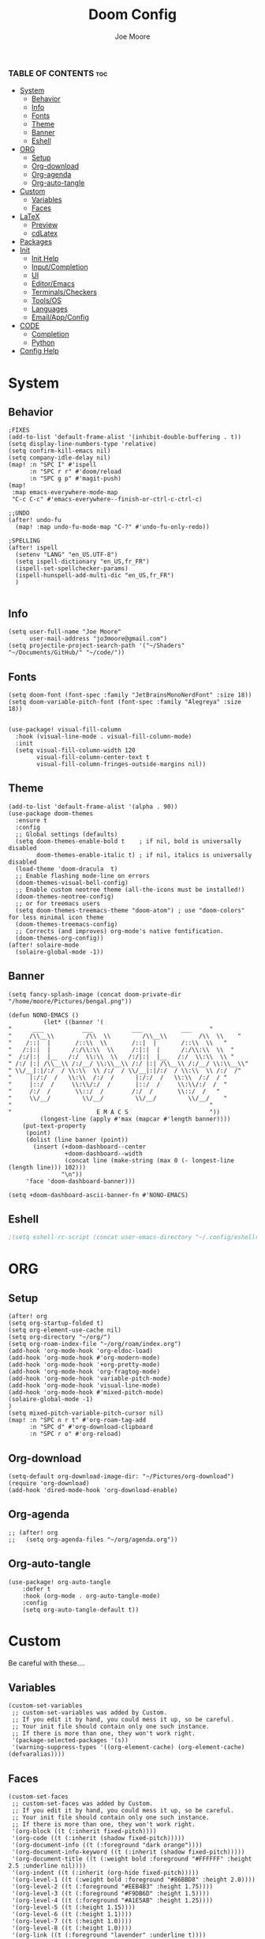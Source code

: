 #+title: Doom Config
#+PROPERTY: header-args :tangle config.el
#+auto-tangle: t
#+author:    Joe Moore
#+email:     jo3moore@gmail.com

*** TABLE OF CONTENTS :toc:
- [[#system][System]]
  - [[#behavior][Behavior]]
  - [[#info][Info]]
  - [[#fonts][Fonts]]
  - [[#theme][Theme]]
  - [[#banner][Banner]]
  - [[#eshell][Eshell]]
- [[#org][ORG]]
  - [[#setup][Setup]]
  - [[#org-download][Org-download]]
  - [[#org-agenda][Org-agenda]]
  - [[#org-auto-tangle][Org-auto-tangle]]
- [[#custom][Custom]]
  - [[#variables][Variables]]
  - [[#faces][Faces]]
- [[#latex][LaTeX]]
  - [[#preview][Preview]]
  - [[#cdlatex][cdLatex]]
- [[#packages][Packages]]
- [[#init][Init]]
  - [[#init-help][Init Help]]
  - [[#inputcompletion][Input/Completion]]
  - [[#ui][UI]]
  - [[#editoremacs][Editor/Emacs]]
  - [[#terminalscheckers][Terminals/Checkers]]
  - [[#toolsos][Tools/OS]]
  - [[#languages][Languages]]
  - [[#emailappconfig][Email/App/Config]]
- [[#code][CODE]]
  - [[#completion][Completion]]
  - [[#python][Python]]
- [[#config-help][Config Help]]

* System
** Behavior
#+begin_src  elisp
;FIXES
(add-to-list 'default-frame-alist '(inhibit-double-buffering . t))
(setq display-line-numbers-type 'relative)
(setq confirm-kill-emacs nil)
(setq company-idle-delay nil)
(map! :n "SPC I" #'ispell
      :n "SPC r r" #'doom/reload
      :n "SPC g p" #'magit-push)
(map!
 :map emacs-everywhere-mode-map
 "C-c C-c" #'emacs-everywhere--finish-or-ctrl-c-ctrl-c)

;;UNDO
(after! undo-fu
  (map! :map undo-fu-mode-map "C-?" #'undo-fu-only-redo))

;SPELLING
(after! ispell
  (setenv "LANG" "en_US.UTF-8")
  (setq ispell-dictionary "en_US,fr_FR")
  (ispell-set-spellchecker-params)
  (ispell-hunspell-add-multi-dic "en_US,fr_FR")
  )

#+end_src
** Info
#+begin_src elisp
(setq user-full-name "Joe Moore"
      user-mail-address "jo3moore@gmail.com")
(setq projectile-project-search-path '("~/Shaders" "~/Documents/GitHub/" "~/code/"))
#+end_src
** Fonts
#+begin_src elisp
(setq doom-font (font-spec :family "JetBrainsMonoNerdFont" :size 18))
(setq doom-variable-pitch-font (font-spec :family "Alegreya" :size 18))


(use-package! visual-fill-column
  :hook (visual-line-mode . visual-fill-column-mode)
  :init
  (setq visual-fill-column-width 120
        visual-fill-column-center-text t
        visual-fill-column-fringes-outside-margins nil))
#+end_src
** Theme
#+begin_src elisp
(add-to-list 'default-frame-alist '(alpha . 90))
(use-package doom-themes
  :ensure t
  :config
  ;; Global settings (defaults)
  (setq doom-themes-enable-bold t    ; if nil, bold is universally disabled
        doom-themes-enable-italic t) ; if nil, italics is universally disabled
  (load-theme 'doom-dracula  t)
  ;; Enable flashing mode-line on errors
  (doom-themes-visual-bell-config)
  ;; Enable custom neotree theme (all-the-icons must be installed!)
  (doom-themes-neotree-config)
  ;; or for treemacs users
  (setq doom-themes-treemacs-theme "doom-atom") ; use "doom-colors" for less minimal icon theme
  (doom-themes-treemacs-config)
  ;; Corrects (and improves) org-mode's native fontification.
  (doom-themes-org-config))
(after! solaire-mode
  (solaire-global-mode -1))
#+end_src

** Banner
#+begin_src elisp
(setq fancy-splash-image (concat doom-private-dir "/home/moore/Pictures/bengal.png"))

(defun NONO-EMACS ()
          (let* ((banner '(
"      ___           ___           ___           ___     "
"     /\\__\\         /\\  \\         /\\__\\         /\\  \\    "
"    /::|  |       /::\\  \\       /::|  |       /::\\  \\   "
"   /:|:|  |      /:/\\:\\  \\     /:|:|  |      /:/\\:\\  \\  "
"  /:/|:|  |__   /:/  \\:\\  \\   /:/|:|  |__   /:/  \\:\\  \\ "
" /:/ |:| /\\__\\ /:/__/ \\:\\__\\ /:/ |:| /\\__\\ /:/__/ \\:\\__\\"
" \\/__|:|/:/  / \\:\\  \\ /:/  / \\/__|:|/:/  / \\:\\  \\ /:/  /"
"     |:/:/  /   \\:\\  /:/  /      |:/:/  /   \\:\\  /:/  / "
"     |::/  /     \\:\\/:/  /       |::/  /     \\:\\/:/  /  "
"     /:/  /       \\::/  /        /:/  /       \\::/  /   "
"     \\/__/         \\/__/         \\/__/         \\/__/    "
"                                                        "
"                        E M A C S                       "))
         (longest-line (apply #'max (mapcar #'length banner))))
    (put-text-property
     (point)
     (dolist (line banner (point))
       (insert (+doom-dashboard--center
                +doom-dashboard--width
                (concat line (make-string (max 0 (- longest-line (length line))) 102)))
               "\n"))
     'face 'doom-dashboard-banner)))

(setq +doom-dashboard-ascii-banner-fn #'NONO-EMACS)
#+end_src
** Eshell
#+begin_src emacs-lisp :tangle yes
;(setq eshell-rc-script (concat user-emacs-directory "~/.config/eshellrc"))
#+end_src
* ORG
** Setup
#+begin_src elisp
(after! org
(setq org-startup-folded t)
(setq org-element-use-cache nil)
(setq org-directory "~/org/")
(setq org-roam-index-file "~/org/roam/index.org")
(add-hook 'org-mode-hook 'org-eldoc-load)
(add-hook 'org-mode-hook #'org-modern-mode)
(add-hook 'org-mode-hook '+org-pretty-mode)
(add-hook 'org-mode-hook 'org-fragtog-mode)
(add-hook 'org-mode-hook 'variable-pitch-mode)
(add-hook 'org-mode-hook 'visual-line-mode)
(add-hook 'org-mode-hook #'mixed-pitch-mode)
(solaire-global-mode -1)
)
(setq mixed-pitch-variable-pitch-cursor nil)
(map! :n "SPC n r t" #'org-roam-tag-add
      :n "SPC d" #'org-download-clipboard
      :n "SPC r o" #'org-reload)
#+end_src
** Org-download
#+begin_src elisp
(setq-default org-download-image-dir: "~/Pictures/org-download")
(require 'org-download)
(add-hook 'dired-mode-hook 'org-download-enable)
#+end_src
** Org-agenda
#+begin_src elisp
;; (after! org
;;   (setq org-agenda-files "~/org/agenda.org"))
#+end_src
#+RESULTS:
** Org-auto-tangle
 #+begin_src elisp
(use-package! org-auto-tangle
    :defer t
    :hook (org-mode . org-auto-tangle-mode)
    :config
    (setq org-auto-tangle-default t))
 #+end_src
* Custom
Be careful with these....
** Variables
#+begin_src elisp :tangle custom.el
(custom-set-variables
 ;; custom-set-variables was added by Custom.
 ;; If you edit it by hand, you could mess it up, so be careful.
 ;; Your init file should contain only one such instance.
 ;; If there is more than one, they won't work right.
 '(package-selected-packages '(s))
 '(warning-suppress-types '((org-element-cache) (org-element-cache) (defvaralias))))
#+end_src
** Faces
#+begin_src elisp :tangle custom.el
(custom-set-faces
 ;; custom-set-faces was added by Custom.
 ;; If you edit it by hand, you could mess it up, so be careful.
 ;; Your init file should contain only one such instance.
 ;; If there is more than one, they won't work right.
 '(org-block ((t (:inherit fixed-pitch))))
 '(org-code ((t (:inherit (shadow fixed-pitch)))))
 '(org-document-info ((t (:foreground "dark orange"))))
 '(org-document-info-keyword ((t (:inherit (shadow fixed-pitch)))))
 '(org-document-title ((t (:weight bold :foreground "#FFFFFF" :height 2.5 :underline nil))))
 '(org-indent ((t (:inherit (org-hide fixed-pitch)))))
 '(org-level-1 ((t (:weight bold :foreground "#86BBD8" :height 2.0))))
 '(org-level-2 ((t (:foreground "#EEB4B3" :height 1.75))))
 '(org-level-3 ((t (:foreground "#F9DB6D" :height 1.5))))
 '(org-level-4 ((t (:foreground "#A1E5AB" :height 1.25))))
 '(org-level-5 ((t (:height 1.15))))
 '(org-level-6 ((t (:height 1.1))))
 '(org-level-7 ((t (:height 1.0))))
 '(org-level-8 ((t (:height 1.0))))
 '(org-link ((t (:foreground "lavender" :underline t))))
 '(org-meta-line ((t (:inherit (font-lock-comment-face fixed-pitch)))))
 '(org-property-value ((t (:inherit fixed-pitch))) t)
 '(org-special-keyword ((t (:inherit (font-lock-comment-face fixed-pitch)))))
 '(org-table ((t (:inherit fixed-pitch :foreground "#83a598"))))
 '(org-tag ((t (:inherit (shadow fixed-pitch) :weight bold :height 0.8))))
 '(org-verbatim ((t (:inherit (shadow fixed-pitch))))))
#+end_src
* LaTeX
** Preview
#+begin_src elisp
(map! :n "SPC l" #'org-latex-preview)
(defun zz/adjust-org-company-backends ()
  (remove-hook 'after-change-major-mode-hook '+company-init-backends-h)
  (setq-local company-backends nil))
(add-hook! org-mode (zz/adjust-org-company-backends))

;;Very important setup for previews. dvipng should be the fastest, but may not support all
(setq org-preview-latex-default-process 'dvipng)

(load "auctex.el" nil t t)
(require 'tex-mik)
;;Fix for latex that possibly does nothing
(defun set-exec-path-from-shell-PATH ()
  (let ((path-from-shell
         (replace-regexp-in-string "[[:space]\n]*$" ""
                (shell-command-to-string "$SHELL -l -c 'echo $PATH'"))))
          (setenv "PATH" path-from-shell)
          (setq exec-path (split-string path-from-shell path-separator))))
(when (equal system-type 'darwin) (set-exec-path-from-shell-PATH))

#+end_src

** cdLatex
#+begin_src elisp
(setq cdlatex-env-alist
     '(("bmatrix" "\\begin{bmatrix}\n\?\&\ \\\\ \&\n\\end{bmatrix}\n" nil)
       ("Fraction" "\$\\frac\{\?\}\{\}\$\n" nil)
       ("Tabular" "\\begin{tabular*}}\?\n\\end{tabular*}\n" nil)))

(setq cdlatex-command-alist
 '(("mat" "Insert bmatrix env"   "" cdlatex-environment ("bmatrix") t nil)
   ("fr" "Insert Fraction env" "" cdlatex-environment ("Fraction") t nil)
   ("tab" "Insert Tabular env" "" cdlatex-environment ("Tabular") t nil)))

#+end_src

* Packages
#+begin_src elisp :tangle packages.el
;VISUAL
(package! all-the-icons-dired)
(package! all-the-icons)
(package! doom-themes)
;PYTHON____________________
(package! poetry)
(package! conda)
(package! lsp-pyright)
(package! virtualenvwrapper)
(package! dap-mode)
;;(package! lsp-python-ms)
(package! nose)
(package! python-pytest)
(package! py-isort)
(package! python-black)
;ORG_____________________
(package! org-fragtog)
(package! org-auto-tangle)
(package! org-modern)
(package! org-download)
(package! pandoc)
(package! ox-pandoc)
;COMPLETION______________
(package! cape)
;(package! corfu)
;MATH____________________
(package! auctex)
(package! company-math)
(package! texfrag)
;WEB_____________________
(package! ssh-agency)
;(package! lsp-tailwindcss)
(package! doremi)
#+end_src
* Init
** Init Help
#+begin_src elisp :tangle init.el
;;; init.el -*- lexical-binding: t; -*-

;; This file controls what Doom modules are enabled and what order they load
;; in. Remember to run 'doom sync' after modifying it!

;; NOTE Press 'SPC h d h' (or 'C-h d h' for non-vim users) to access Doom's
;;      documentation. There you'll find a link to Doom's Module Index where all
;;      of our modules are listed, including what flags they support.

;; NOTE Move your cursor over a module's name (or its flags) and press 'K' (or
;;      'C-c c k' for non-vim users) to view its documentation. This works on
;;      flags as well (those symbols that start with a plus).
;;
;;      Alternatively, press 'gd' (or 'C-c c d') on a module to browse its
;;      directory (for easy access to its source code).
#+end_src
** Input/Completion
#+begin_src elisp :tangle init.el
(doom! :input
       ;;bidi              ; (tfel ot) thgir etirw uoy gnipleh
       ;;chinese
       ;;japanese
       ;;layout            ; auie,ctsrnm is the superior home row

       :completion
       company           ; the ultimate code completion backend
       ;;helm              ; the *other* search engine for love and life
       ;;ido               ; the other *other* search engine...
       ;;ivy               ; a search engine for love and life
       (vertico           ; the search engine of the future
        +icons
        )

#+end_src
** UI
#+begin_src elisp :tangle init.el
       :ui
       ;;deft              ; notational velocity for Emacs
       doom              ; what makes DOOM look the way it does
       doom-dashboard    ; a nifty splash screen for Emacs
       ;;doom-quit         ; DOOM quit-message prompts when you quit Emacs
       ;;(emoji +unicode)  ; 🙂
       hl-todo           ; highlight TODO/FIXME/NOTE/DEPRECATED/HACK/REVIEW
       ;;hydra
       ;;indent-guides     ; highlighted indent columns
       ;ligatures         ; ligatures and symbols to make your code pretty again
       ;;minimap           ; show a map of the code on the side
       modeline          ; snazzy, Atom-inspired modeline, plus API
       nav-flash         ; blink cursor line after big motions
       neotree           ; a project drawer, like NERDTree for vim
       ophints           ; highlight the region an operation acts on
       (popup +defaults)   ; tame sudden yet inevitable temporary windows
       ;;tabs              ; a tab bar for Emacs
       ;(treemacs          ; a project drawer, like neotree but cooler
       ; +lsp +icons )
       ;;unicode           ; extended unicode support for various languages
       (vc-gutter +pretty) ; vcs diff in the fringe
       vi-tilde-fringe   ; fringe tildes to mark beyond EOB
       window-select     ; visually switch windows
       ;workspaces        ; tab emulation, persistence & separate workspaces
       zen               ; distraction-free coding or writing
#+end_src
** Editor/Emacs
#+begin_src elisp :tangle init.el
       :editor
       (evil +everywhere); come to the dark side, we have cookies
       file-templates    ; auto-snippets for empty files
       fold              ; (nigh) universal code folding
       (format +onsave)  ; automated prettiness
       ;;god               ; run Emacs commands without modifier keys
       ;;lispy             ; vim for lisp, for people who don't like vim
       ;;multiple-cursors  ; editing in many places at once
       ;;objed             ; text object editing for the innocent
       ;parinfer          ; turn lisp into python, sort of
       ;;rotate-text       ; cycle region at point between text candidates
       snippets          ; my elves. They type so I don't have to
       ;;word-wrap         ; soft wrapping with language-aware indent

       :emacs
       (dired             ; making dired pretty [functional]
        +icons
        )
       electric          ; smarter, keyword-based electric-indent
       (ibuffer         ; interactive buffer management
        +icons
        )
       undo              ; persistent, smarter undo for your inevitable mistakes
       vc                ; version-control and Emacs, sitting in a tree
#+end_src
** Terminals/Checkers
#+begin_src elisp :tangle init.el
       :term
       eshell            ; the elisp shell that works everywhere
       ;;shell             ; simple shell REPL for Emacs
       ;;term              ; basic terminal emulator for Emacs
       ;;vterm             ; the best terminal emulation in Emacs

       :checkers
       syntax              ; tasing you for every semicolon you forget
       (spell              ; tasing you for misspelling mispelling
        +flyspell
        +hunspell)
       ;;grammar           ; tasing grammar mistake every you make
#+end_src
** Tools/OS
#+begin_src elisp :tangle init.el
       :tools
       ;;ansible
       ;;biblio            ; Writes a PhD for you (citation needed)
       (debugger +lsp)         ; FIXME stepping through code, to help you add bugs
       direnv
       ;;docker
       ;editorconfig       ; let someone else argue about tabs vs spaces
       ;;ein               ; tame Jupyter notebooks with emacs
       (eval +overlay)     ; run code, run (also, repls)
       ;;gist              ; interacting with github gists
       ;;lookup             ; navigate your code and its documentation
       (lsp +lsp)          ; M-x vscode
       (magit +forge)      ; a git porcelain for Emacs
       make                ; run make tasks from Emacs
       ;;pass              ; password manager for nerds
       ;;pdf               ; pdf enhancements
       ;;prodigy           ; FIXME managing external services & code builders
       rgb                 ; creating color strings
       ;;taskrunner        ; taskrunner for all your projects
       ;;terraform         ; infrastructure as code
       ;;tmux              ; an API for interacting with tmux
       tree-sitter         ; syntax and parsing, sitting in a tree...
       ;;upload            ; map local to remote projects via ssh/ftp

       :os
       (:if IS-MAC macos)  ; improve compatibility with macOS
      (tty                 ; improve the terminal Emacs experience
       +osc)
#+end_src
** Languages
#+begin_src elisp :tangle init.el
       :lang
       (cc +lsp)         ; C > C++ == 1
       emacs-lisp        ; drown in parentheses
       (gdscript +lsp)   ; the language you waited for
       json              ; At least it ain't XML
       ;;javascript        ; all(hope(abandon(ye(who(enter(here))))))
       (latex +lsp       ; writing papers in Emacs has never been so fun
        +latexmk
        +cdlatex         ; yassnippets for latex
        )
       markdown          ; writing docs for people to ignore
       (org              ; organize your plain life in plain text
        +roam2           ; wander around notes
        +pretty          ; better looking org
        +dragndrop       ; drag and drop files/images into org buffers
        +pandoc          ; export-with-pandoc support
        )
       (python +lsp      ; beautiful is better than ugly
        +poetry          ; Python dependency manangement
        +conda           ; Virtual environment support
        +pyright         ; The best Python language server
        +tree-sitter
        )
       qt                ; the 'cutest' gui framework ever
       (sh +lsp          ; she sells {ba,z,fi}sh shells on the C xor
        +tree-sitter
        )
       data              ; config/data formats
       ;;plantuml          ; diagrams for confusing people more
       ;;(web +lsp)        ; the tubes
       ;;csharp            ; unity, .NET, and mono shenanigans
       ;;(java +lsp)       ; the poster child for carpal tunnel syndrome
       ;;(go +lsp)         ; the hipster dialect
       ;;zig               ; C, but simpler
       ;;lua               ; one-based indices? one-based indices
       ;;(rust +lsp)       ; Fe2O3.unwrap().unwrap().unwrap().unwrap()
       ;;julia             ; a better, faster MATLAB
       ;;kotlin            ; a better, slicker Java(Script)
       ;;(haskell +lsp)    ; a language that's lazier than I am
       ;;nix               ; I hereby declare "nix geht mehr!"
       ;;ocaml             ; an objective camel
       ;;php               ; perl's insecure younger brother
       ;;(graphql +lsp)    ; Give queries a REST
       ;;hy                ; readability of scheme w/ speed of python
       ;;idris             ; a language you can depend on
       ;;nim               ; python + lisp at the speed of c
       ;;purescript        ; javascript, but functional
       ;;lean              ; for folks with too much to prove
       ;;ledger            ; be audit you can be
       ;;sml
       ;;solidity          ; do you need a blockchain? No.
       ;;swift             ; who asked for emoji variables?
       ;;terra             ; Earth and Moon in alignment for performance.
       ;;agda              ; types of types of types of types...
       ;;beancount         ; mind the GAAP
       ;;yaml              ; JSON, but readable
       ;;clojure           ; java with a lisp
       ;;common-lisp       ; if you've seen one lisp, you've seen them all
       ;;coq               ; proofs-as-programs
       ;;crystal           ; ruby at the speed of c
       ;;(dart +flutter)   ; paint ui and not much else
       ;;dhall
       ;;elixir            ; erlang done right
       ;;elm               ; care for a cup of TEA?
       ;;erlang            ; an elegant language for a more civilized age
       ;;ess               ; emacs speaks statistics
       ;;factor
       ;;faust             ; dsp, but you get to keep your soul
       ;;fortran           ; in FORTRAN, GOD is REAL (unless declared INTEGER)
       ;;fsharp            ; ML stands for Microsoft's Language
       ;;fstar             ; (dependent) types and (monadic) effects and Z3
       ;;racket            ; a DSL for DSLs
       ;;raku              ; the artist formerly known as perl6
       ;;rest              ; Emacs as a REST client
       ;;rst               ; ReST in peace
       ;;(ruby +rails)     ; 1.step {|i| p "Ruby is #{i.even? ? 'love' : 'life'}"}
       ;;scala             ; java, but good
       ;;(scheme +guile)   ; a fully conniving family of lisps
#+end_src
** Email/App/Config

#+begin_src elisp :tangle init.el
       :email
       ;;(mu4e +org +gmail)
       ;;notmuch
       ;;(wanderlust +gmail)

       :app
       ;;calendar
       ;;emms
       everywhere        ; *leave* Emacs!? You must be joking
       ;;irc               ; how neckbeards socialize
       ;(rss +org)        ; emacs as an RSS reader
       ;;twitter           ; twitter client https://twitter.com/vnought

       :config
       ;;literate
       (default +bindings +smartparens))
#+end_src
* CODE
** Completion
#+begin_src elisp
;; ;;CAPE
;; (use-package corfu
;;   :init
;;   (global-corfu-mode))
;; (use-package cape
;;   :bind )
;; (setq-local completion-at-point-functions
;;             (mapcar #'cape-company-to-capf
;;                     (list #'company-file #'company-ispell #'company-dabbrev)))
;; ;;CODEIUM
;; ;;COMPANY
;;     (use-package company
;;       :defer 0.1
;;       :config
;;       (global-company-mode t)
;;       (setq-default
;;        company-idle-delay 0.05
;;        company-require-match nil
;;        company-minimum-prefix-length 0
;;        company-frontends '(company-preview-frontend)  ;; get only preview
;;        ))
#+end_src
** Python
#+begin_src elisp
;DEBUGGER
(after! dap-mode
  (setq dap-python-debuger 'debugpy))
;Style
(use-package! python-black
  :after python
  :hook (python-mode . python-black-on-save-mode-enable-dwim))

;Virtual enviroment
(setq conda-env-autoactivate-mode t)
(use-package! virtualenvwrapper)
(after! virtualenvwrapper
  (setq venv-location "~/.conda/envs/"))

(use-package! conda
  :ensure t
  :init
  (setq conda-anaconda-home (expand-file-name "~/.conda"))
  (setq conda-env-home-directory (expand-file-name "~/.conda")))

;keybindings
(map! :n "SPC P" #'run-python
      :n "SPC e a" #'conda-env-activate
      :n "SPC e d" #'conda-env-deactivate)
#+end_src
* Config Help
#+begin_src elisp
;;; $DOOMDIR/config.el -*- lexical-binding: t; -*-

;; Doom exposes five (optional) variables for controlling fonts in Doom:
;;
;; - `doom-font' -- the primary font to use
;; - `doom-variable-pitch-font' -- a non-monospace font (where applicable)
;; - `doom-big-font' -- used for `doom-big-font-mode'; use this for
;;   presentations or streaming.
;; - `doom-unicode-font' -- for unicode glyphs
;; - `doom-serif-font' -- for the `fixed-pitch-serif' face
;; See 'C-h v doom-font' for documentation and more examples of what they
;;
;; Whenever you reconfigure a package, make sure to wrap your config in an
;; `after!' block, otherwise Doom's defaults may override your settings. E.g.
;;
;;   (after! PACKAGE
;;     (setq x y))
;;
;; The exceptions to this rule:
;;
;;   - Setting file/directory variables (like `org-directory')
;;   - Setting variables which explicitly tell you to set them before their
;;     package is loaded (see 'C-h v VARIABLE' to look up their documentation).
;;   - Setting doom variables (which start with 'doom-' or '+').
;;
;; Here are some additional functions/macros that will help you configure Doom.
;;
;; - `load!' for loading external *.el files relative to this one
;; - `use-package!' for configuring packages
;; - `after!' for running code after a package has loaded
;; - `add-load-path!' for adding directories to the `load-path', relative to
;;   this file. Emacs searches the `load-path' when you load packages with
;;   `require' or `use-package'.
;; - `map!' for binding new keys
;; To get information about any of these functions/macros, move the cursor over
;; the highlighted symbol at press 'K' (non-evil users must press 'C-c c k').
;; This will open documentation for it, including demos of how they are used.
;; Alternatively, use `C-h o' to look up a symbol (functions, variables, faces,
;; etc).
;;
;; You can also try 'gd' (or 'C-c c d') to jump to their definition and see how
;; they are implemented.
#+end_src
